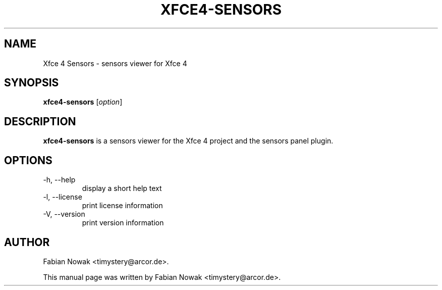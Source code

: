 .\"                                      Hey, EMACS: -*- nroff -*-
.\" First parameter, NAME, should be all caps
.\" Second parameter, SECTION, should be 1-8, maybe w/ subsection
.\" other parameters are allowed: see man(7), man(1)
.TH XFCE4-SENSORS 1 2017
.\" Please adjust this date whenever revising the manpage.
.\"
.\" Some roff macros, for reference:
.\" .nh        disable hyphenation
.\" .hy        enable hyphenation
.\" .ad l      left justify
.\" .ad b      justify to both left and right margins
.\" .nf        disable filling
.\" .fi        enable filling
.\" .br        insert line break
.\" .sp <n>    insert n+1 empty lines
.\" for manpage-specific macros, see man(7)
.SH NAME
Xfce 4 Sensors \- sensors viewer for Xfce 4
.SH SYNOPSIS
.B xfce4-sensors
.RI [ option ]
.br
.SH DESCRIPTION
.B xfce4-sensors
is a sensors viewer for the Xfce 4 project and the sensors panel plugin.
.SH OPTIONS
.TP
\-h, --help
display a short help text
.TP
\-l, --license
print license information
.TP
\-V, --version
print version information
.SH AUTHOR
Fabian Nowak <timystery@arcor.de>.
.PP
This manual page was written by Fabian Nowak <timystery@arcor.de>.
